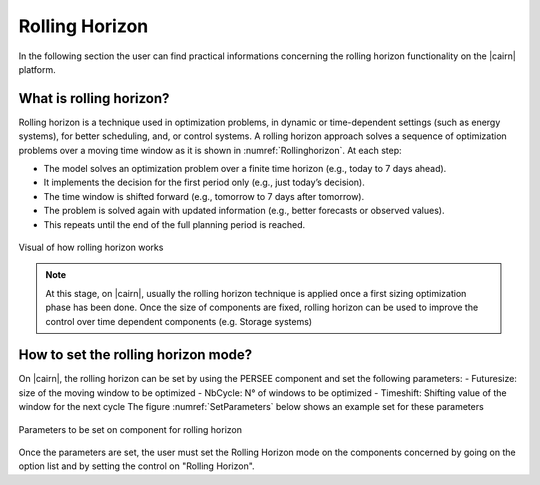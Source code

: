 .. _rolling_horizon:

#####################
Rolling Horizon
#####################

In the following section the user can find practical informations concerning the rolling horizon functionality on the |cairn| platform.

What is rolling horizon?
================================

Rolling horizon is a technique used in optimization problems, 
in dynamic or time-dependent settings (such as energy systems), for better scheduling, and, or control systems.
A rolling horizon approach solves a sequence of optimization problems over a moving time window as it is shown in :numref:`Rollinghorizon`. At each step:

- The model solves an optimization problem over a finite time horizon (e.g., today to 7 days ahead).

- It implements the decision for the first period only (e.g., just today’s decision).

- The time window is shifted forward (e.g., tomorrow to 7 days after tomorrow).

- The problem is solved again with updated information (e.g., better forecasts or observed values).

- This repeats until the end of the full planning period is reached.

.. figure:: images/Rolling_horizon.JPG
   :alt: Rolling horizon
   :name: Rollinghorizon
   :align: center

   Visual of how rolling horizon works 

.. note::
      At this stage, on |cairn|, usually the rolling horizon technique is applied once a first sizing optimization phase has been done.
      Once the size of components are fixed, rolling horizon can be used to improve the control over time dependent components (e.g. Storage systems)

How to set the rolling horizon mode?
================================

On |cairn|, the rolling horizon can be set by using the PERSEE component and set the following parameters: 
- Futuresize: size of the moving window to be optimized
- NbCycle: N° of windows to be optimized
- Timeshift: Shifting value of the window for the next cycle
The figure :numref:`SetParameters` below shows an example set for these parameters

.. figure:: images/SetParameters.JPG
   :alt: SetParameters
   :name: SetParameters
   :align: center

   Parameters to be set on component for rolling horizon 

Once the parameters are set, the user must set the Rolling Horizon mode on the components concerned by going on the option list
and by setting the control on "Rolling Horizon".
